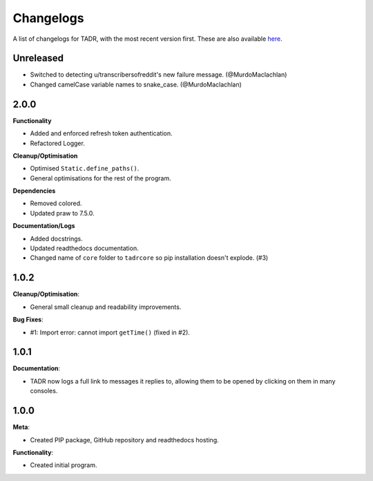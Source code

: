 Changelogs
===========

A list of changelogs for TADR, with the most recent version first. These are also available `here <https://github.com/MurdoMaclachlan/tadr/releases>`_.

Unreleased
----------

- Switched to detecting u/transcribersofreddit's new failure message. (@MurdoMaclachlan)
- Changed camelCase variable names to snake_case. (@MurdoMaclachlan)

2.0.0
-----

**Functionality**

- Added and enforced refresh token authentication.
- Refactored Logger.

**Cleanup/Optimisation**

- Optimised ``Static.define_paths()``.
- General optimisations for the rest of the program.

**Dependencies**

- Removed colored.
- Updated praw to 7.5.0.

**Documentation/Logs**

- Added docstrings.
- Updated readthedocs documentation.
- Changed name of ``core`` folder to ``tadrcore`` so pip installation doesn't explode. (#3)

1.0.2
-----

**Cleanup/Optimisation**:

- General small cleanup and readability improvements.

**Bug Fixes**:

- #1: Import error: cannot import ``getTime()`` (fixed in #2).

1.0.1
-----

**Documentation**:

- TADR now logs a full link to messages it replies to, allowing them to be opened by clicking on them in many consoles.

1.0.0
-----

**Meta**:

- Created PIP package, GitHub repository and readthedocs hosting.

**Functionality**:

- Created initial program.
